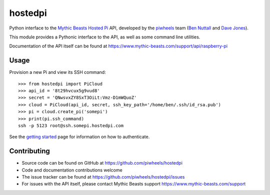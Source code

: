 ========
hostedpi
========

Python interface to the `Mythic Beasts Hosted Pi`_ API, developed by the
`piwheels`_ team (`Ben Nuttall`_ and `Dave Jones`_).

.. _Mythic Beasts Hosted Pi: https://www.mythic-beasts.com/order/rpi
.. _piwheels: https://www.piwheels.org/
.. _Ben Nuttall: https://twitter.com/ben_nuttall
.. _Dave Jones: https://twitter.com/waveform80

This module provides a Pythonic interface to the API, as well as some command
line utilities.

Documentation of the API itself can be found at
https://www.mythic-beasts.com/support/api/raspberry-pi

Usage
=====

Provision a new Pi and view its SSH command::

    >>> from hostedpi import PiCloud
    >>> api_id = '8t29hvcux5g9vud8'
    >>> secret = 'QNwsvxZY8SxT3OiLt:Vmz-D1mWQuoZ'
    >>> cloud = PiCloud(api_id, secret, ssh_key_path='/home/ben/.ssh/id_rsa.pub')
    >>> pi = cloud.create_pi('somepi')
    >>> print(pi.ssh_command)
    ssh -p 5123 root@ssh.somepi.hostedpi.com

See the `getting started`_ page for information on how to authenticate.

.. _getting started: https://hostedpi.readthedocs.io/en/latest/getting_started.html

Contributing
============

* Source code can be found on GitHub at https://github.com/piwheels/hostedpi
* Code and documentation contributions welcome
* The issue tracker can be found at https://github.com/piwheels/hostedpi/issues
* For issues with the API itself, please contact Mythic Beasts support
  https://www.mythic-beasts.com/support
